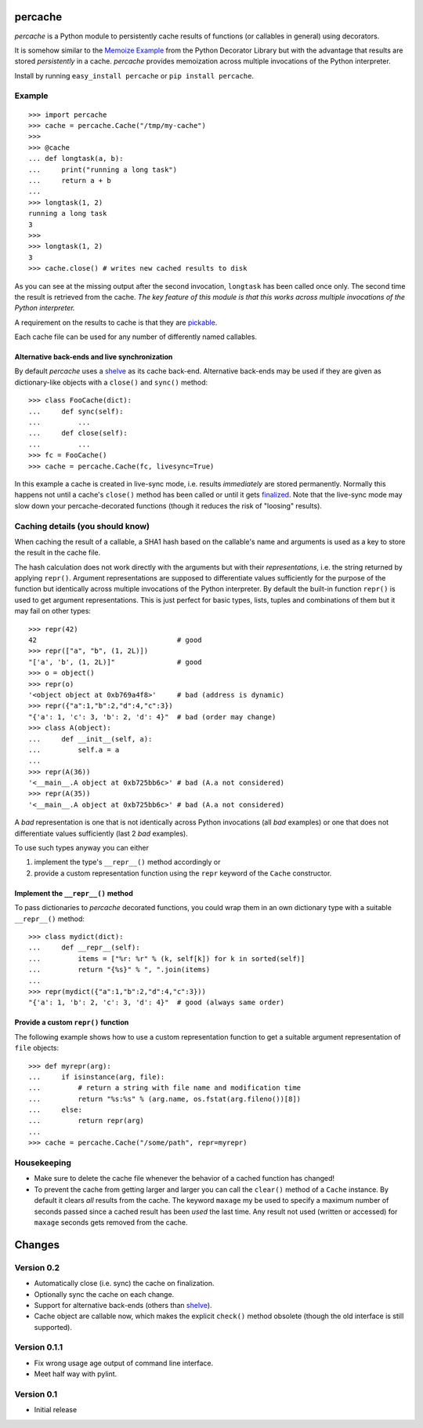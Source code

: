 ===============================================================================
percache
===============================================================================

*percache* is a Python module to persistently cache results of functions (or
callables in general) using decorators.

It is somehow similar to the `Memoize Example`_ from the Python Decorator
Library but with the advantage that results are stored *persistently* in a
cache. *percache* provides memoization across multiple invocations of the
Python interpreter.

Install by running ``easy_install percache`` or ``pip install percache``.

.. _Memoize Example: http://wiki.python.org/moin/PythonDecoratorLibrary#Memoize

-------------------------------------------------------------------------------
Example
-------------------------------------------------------------------------------

::

    >>> import percache
    >>> cache = percache.Cache("/tmp/my-cache")
    >>>
    >>> @cache
    ... def longtask(a, b):
    ...     print("running a long task")
    ...     return a + b
    ...
    >>> longtask(1, 2)
    running a long task
    3
    >>>
    >>> longtask(1, 2)
    3
    >>> cache.close() # writes new cached results to disk

As you can see at the missing output after the second invocation, ``longtask``
has been called once only. The second time the result is retrieved from the
cache.  *The key feature of this module is that this works across multiple
invocations of the Python interpreter.*

A requirement on the results to cache is that they are `pickable`_.

.. _pickable: http://docs.python.org/library/pickle.html#what-can-be-pickled-and-unpickled

Each cache file can be used for any number of differently named callables.

Alternative back-ends and live synchronization
~~~~~~~~~~~~~~~~~~~~~~~~~~~~~~~~~~~~~~~~~~~~~~~~~~~~~~~~~~~~~~~~~~~~~~~~~~~~~~~~

By default *percache* uses a `shelve`_ as its cache back-end. Alternative
back-ends may be used if they are given as dictionary-like objects with a
``close()`` and ``sync()`` method::

    >>> class FooCache(dict):
    ...     def sync(self):
    ...         ...
    ...     def close(self):
    ...         ...
    >>> fc = FooCache()
    >>> cache = percache.Cache(fc, livesync=True)

In this example a cache is created in live-sync mode, i.e. results
*immediately* are stored permanently. Normally this happens not until a cache's
``close()`` method has been called or until it gets `finalized`_. Note that the
live-sync mode may slow down your percache-decorated functions (though it
reduces the risk of "loosing" results).

.. _finalized: http://docs.python.org/reference/datamodel.html#object.__del__

-------------------------------------------------------------------------------
Caching details (you should know)
-------------------------------------------------------------------------------

When caching the result of a callable, a SHA1 hash based on the callable's name
and arguments is used as a key to store the result in the cache file.

The hash calculation does not work directly with the arguments but with their
*representations*, i.e. the string returned by applying ``repr()``. Argument
representations are supposed to differentiate values sufficiently for the
purpose of the function but identically across multiple invocations of the
Python interpreter. By default the built-in function ``repr()`` is used to get
argument representations. This is just perfect for basic types, lists, tuples
and combinations of them but it may fail on other types:

::

    >>> repr(42)
    42                                  # good
    >>> repr(["a", "b", (1, 2L)])
    "['a', 'b', (1, 2L)]"               # good
    >>> o = object()
    >>> repr(o)
    '<object object at 0xb769a4f8>'     # bad (address is dynamic)
    >>> repr({"a":1,"b":2,"d":4,"c":3})
    "{'a': 1, 'c': 3, 'b': 2, 'd': 4}"  # bad (order may change)
    >>> class A(object):
    ...     def __init__(self, a):
    ...         self.a = a
    ...
    >>> repr(A(36))
    '<__main__.A object at 0xb725bb6c>' # bad (A.a not considered)
    >>> repr(A(35))
    '<__main__.A object at 0xb725bb6c>' # bad (A.a not considered)

A *bad* representation is one that is not identically across Python invocations
(all *bad* examples) or one that does not differentiate values sufficiently
(last 2 *bad* examples).

To use such types anyway you can either

1. implement the type's ``__repr__()`` method accordingly or
2. provide a custom representation function using the ``repr`` keyword of the
   ``Cache`` constructor.

Implement the ``__repr__()`` method
~~~~~~~~~~~~~~~~~~~~~~~~~~~~~~~~~~~~~~~~~~~~~~~~~~~~~~~~~~~~~~~~~~~~~~~~~~~~~~~

To pass dictionaries to *percache* decorated functions, you could wrap them in
an own dictionary type with a suitable ``__repr__()`` method:

::

    >>> class mydict(dict):
    ...     def __repr__(self):
    ...         items = ["%r: %r" % (k, self[k]) for k in sorted(self)]
    ...         return "{%s}" % ", ".join(items)
    ...
    >>> repr(mydict({"a":1,"b":2,"d":4,"c":3}))
    "{'a': 1, 'b': 2, 'c': 3, 'd': 4}"  # good (always same order)

Provide a custom ``repr()`` function
~~~~~~~~~~~~~~~~~~~~~~~~~~~~~~~~~~~~~~~~~~~~~~~~~~~~~~~~~~~~~~~~~~~~~~~~~~~~~~~

The following example shows how to use a custom representation function to get
a suitable argument representation of ``file`` objects:

::

    >>> def myrepr(arg):
    ...     if isinstance(arg, file):
    ...         # return a string with file name and modification time
    ...         return "%s:%s" % (arg.name, os.fstat(arg.fileno())[8])
    ...     else:
    ...         return repr(arg)
    ...
    >>> cache = percache.Cache("/some/path", repr=myrepr)

-------------------------------------------------------------------------------
Housekeeping
-------------------------------------------------------------------------------


- Make sure to delete the cache file whenever the behavior of a cached function
  has changed!

- To prevent the cache from getting larger and larger you can call the
  ``clear()`` method of a ``Cache`` instance. By default it clears *all*
  results from the cache. The keyword ``maxage`` my be used to specify a
  maximum number of seconds passed since a cached result has been *used* the
  last time. Any result not used (written or accessed) for ``maxage`` seconds
  gets removed from the cache.

===============================================================================
Changes
===============================================================================

-------------------------------------------------------------------------------
Version 0.2
-------------------------------------------------------------------------------

- Automatically close (i.e. sync) the cache on finalization.
- Optionally sync the cache on each change.
- Support for alternative back-ends (others than `shelve`_).
- Cache object are callable now, which makes the explicit ``check()`` method
  obsolete (though the old interface is still supported).

.. _shelve: http://docs.python.org/library/shelve.html

-------------------------------------------------------------------------------
Version 0.1.1
-------------------------------------------------------------------------------

- Fix wrong usage age output of command line interface.
- Meet half way with pylint.

-------------------------------------------------------------------------------
Version 0.1
-------------------------------------------------------------------------------

- Initial release

